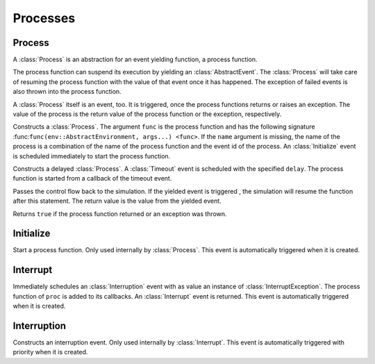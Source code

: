 Processes
---------

Process
~~~~~~~

.. type:: Process <: AbstractEvent

A :class:`Process` is an abstraction for an event yielding function, a process function.

The process function can suspend its execution by yielding an :class:`AbstractEvent`. The :class:`Process` will take care of resuming the process function with the value of that event once it has happened. The exception of failed events is also thrown into the process function.

A :class:`Process` itself is an event, too. It is triggered, once the process functions returns or raises an exception. The value of the process is the return value of the process function or the exception, respectively.

.. function:: Process(env::AbstractEnvironment, func::Function, args...) -> Process

.. function:: Process(env::AbstractEnvironment, name::ASCIIString, func::Function, args...) -> Process

Constructs a :class:`Process`. The argument ``func`` is the process function and has the following signature :func:``func(env::AbstractEnvironment, args...) <func>``. If the ``name`` argument is missing, the name of the process is a combination of the name of the process function and the event id of the process. An :class:`Initialize` event is scheduled immediately to start the process function.

.. function:: DelayedProcess(env::AbstractEnvironment, delay::Float64, func::Function, args...) -> Process

Constructs a delayed :class:`Process`. A :class:`Timeout` event is scheduled with the specified ``delay``. The process function is started from a callback of the timeout event.

.. function:: yield(ev::AbstractEvent) -> Any

Passes the control flow back to the simulation. If the yielded event is triggered , the simulation will resume the function after this statement. The return value is the value from the yielded event.

.. function:: is_process_done(proc::Process) -> Bool

Returns ``true`` if the process function returned or an exception was thrown.


Initialize
~~~~~~~~~~

.. type:: Initialize <: AbstractEvent

Start a process function. Only used internally by :class:`Process`.
This event is automatically triggered when it is created.


Interrupt
~~~~~~~~~

.. type:: Interrupt <: AbstractEvent

.. function:: Interrupt(proc::Process, cause::Any=nothing) -> Interruption

Immediately schedules an :class:`Interruption` event with as value an instance of :class:`InterruptException`. The process function of ``proc`` is added to its callbacks. An :class:`Interrupt` event is returned. This event is automatically triggered when it is created.


Interruption
~~~~~~~~~~~~

.. type:: Interruption <: AbstractEvent

Constructs an interruption event. Only used internally by :class:`Interrupt`.
This event is automatically triggered with priority when it is created.
